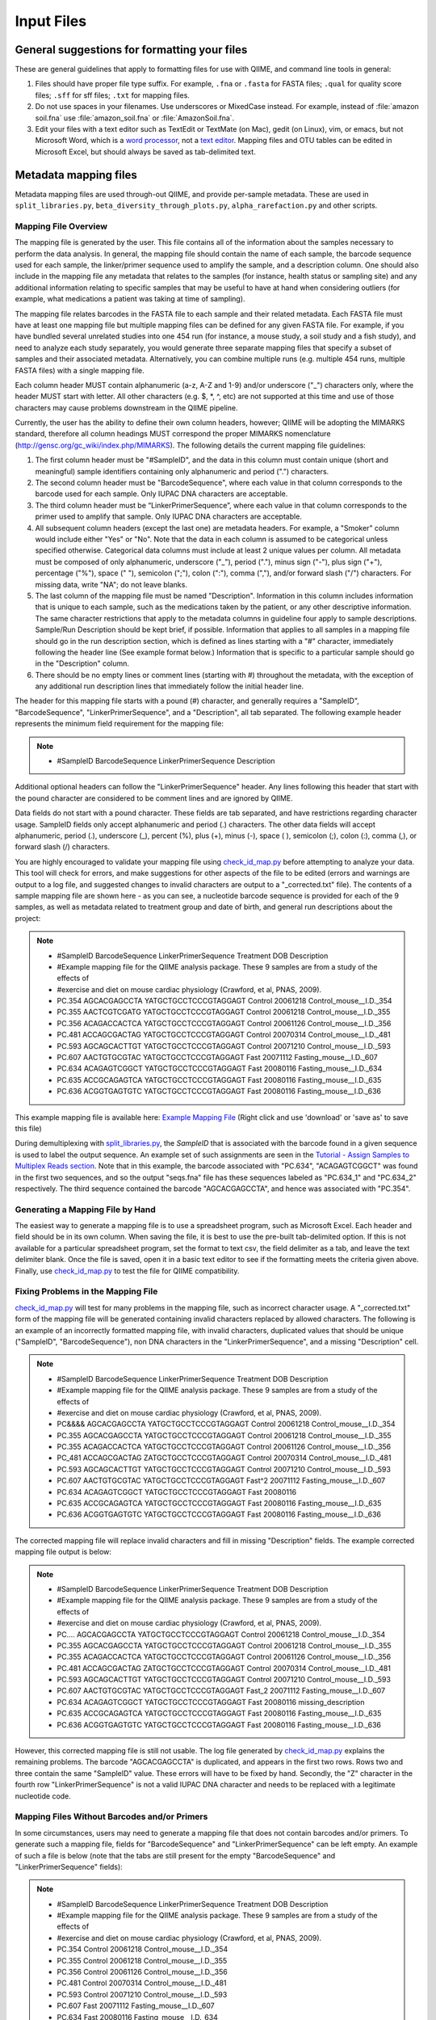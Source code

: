 .. _essential_files:

===========
Input Files
===========

General suggestions for formatting your files
^^^^^^^^^^^^^^^^^^^^^^^^^^^^^^^^^^^^^^^^^^^^^

These are general guidelines that apply to formatting files for use with QIIME, and command line tools in general:

1. Files should have proper file type suffix. For example, ``.fna`` or ``.fasta`` for FASTA files; ``.qual`` for quality score files; ``.sff`` for sff files; ``.txt`` for mapping files.
2. Do not use spaces in your filenames. Use underscores or MixedCase instead. For example, instead of :file:`amazon soil.fna` use :file:`amazon_soil.fna` or :file:`AmazonSoil.fna`.
3. Edit your files with a text editor such as TextEdit or TextMate (on Mac), gedit (on Linux), vim, or emacs, but not Microsoft Word, which is a `word processor <http://en.wikipedia.org/wiki/Word_processor>`_, not a `text editor <http://en.wikipedia.org/wiki/Text_editor>`_. Mapping files and OTU tables can be edited in Microsoft Excel, but should always be saved as tab-delimited text.



Metadata mapping files
^^^^^^^^^^^^^^^^^^^^^^

Metadata mapping files are used through-out QIIME, and provide per-sample metadata. These are used in ``split_libraries.py``, ``beta_diversity_through_plots.py``, ``alpha_rarefaction.py`` and other scripts.

Mapping File Overview
+++++++++++++++++++++

The mapping file is generated by the user. This file contains all of the information about the samples necessary to perform the data analysis. In general, the mapping file should contain the name of each sample, the barcode sequence used for each sample, the linker/primer sequence used to amplify the sample, and a description column. One should also include in the mapping file any metadata that relates to the samples (for instance, health status or sampling site) and any additional information relating to specific samples that may be useful to have at hand when considering outliers (for example, what medications a patient was taking at time of sampling).

The mapping file relates barcodes in the FASTA file to each sample and their related metadata. Each FASTA file must have at least one mapping file but multiple mapping files can be defined for any given FASTA file. For example, if you have bundled several unrelated studies into one 454 run (for instance, a mouse study, a soil study and a fish study), and need to analyze each study separately, you would generate three separate mapping files that specify a subset of samples and their associated metadata. Alternatively, you can combine multiple runs (e.g. multiple 454 runs, multiple FASTA files) with a single mapping file.

Each column header MUST contain alphanumeric (a-z, A-Z and 1-9) and/or underscore ("_") characters only, where the header MUST start with letter. All other characters (e.g. $, \*, \^, etc) are not supported at this time and use of those characters may cause problems downstream in the QIIME pipeline. 

Currently, the user has the ability to define their own column headers, however; QIIME will be adopting the MIMARKS standard, therefore all column headings MUST correspond the proper MIMARKS nomenclature (http://gensc.org/gc_wiki/index.php/MIMARKS). The following details the current mapping file guidelines:

1. The first column header must be "#SampleID", and the data in this column must contain unique (short and meaningful) sample identifiers containing only alphanumeric and period (".") characters.
2. The second column header must be "BarcodeSequence", where each value in that column corresponds to the barcode used for each sample.  Only IUPAC DNA characters are acceptable.
3. The third column header must be “LinkerPrimerSequence”, where each value in that column corresponds to the primer used to amplify that sample.  Only IUPAC DNA characters are acceptable.
4. All subsequent column headers (except the last one) are metadata headers. For example, a "Smoker" column would include either "Yes" or "No". Note that the data in each column is assumed to be categorical unless specified otherwise. Categorical data columns must include at least 2 unique values per column. All metadata must be composed of only alphanumeric, underscore ("_"), period ("."), minus sign ("-"), plus sign ("+"), percentage ("%"), space (" "), semicolon (";"), colon (":"), comma (","), and/or forward slash ("/") characters. For missing data, write "NA"; do not leave blanks.
5. The last column of the mapping file must be named "Description". Information in this column includes information that is unique to each sample, such as the medications taken by the patient, or any other descriptive information. The same character restrictions that apply to the metadata columns in guideline four apply to sample descriptions.  Sample/Run Description should be kept brief, if possible. Information that applies to all samples in a mapping file should go in the run description section, which is defined as lines starting with a "#" character, immediately following the header line (See example format below.) Information that is specific to a particular sample should go in the "Description" column.
6. There should be no empty lines or comment lines (starting with #) throughout the metadata, with the exception of any additional run description lines that immediately follow the initial header line.

The header for this mapping file starts with a pound (#) character, and generally requires a "SampleID", "BarcodeSequence", "LinkerPrimerSequence", and a "Description", all tab separated.  The following example header represents the minimum field requirement for the mapping file:

.. note::

   * #SampleID	BarcodeSequence LinkerPrimerSequence	Description

Additional optional headers can follow the "LinkerPrimerSequence" header.  Any lines following this header that start with the pound character are considered to be comment lines and are ignored by QIIME.

Data fields do not start with a pound character.  These fields are tab separated, and have restrictions regarding character usage.  SampleID fields only accept alphanumeric and period (.) characters.  The other data fields will accept alphanumeric, period (.), underscore (_), percent (%), plus (+), minus (-), space ( ), semicolon (;), colon (:), comma (,), or forward slash (/) characters.

You are highly encouraged to validate your mapping file using `check_id_map.py <../scripts/check_id_map.html>`_ before attempting to analyze your data. This tool will check for errors, and make suggestions for other aspects of the file to be edited (errors and warnings are output to a log file, and suggested changes to invalid characters are output to a "_corrected.txt" file).  The contents of a sample mapping file are shown here - as you can see, a nucleotide barcode sequence is provided for each of the 9 samples, as well as metadata related to treatment group and date of birth, and general run descriptions about the project:

.. note::
    
   * #SampleID	BarcodeSequence LinkerPrimerSequence	Treatment	DOB	Description
   * #Example mapping file for the QIIME analysis package. These 9 samples are from a study of the effects of
   * #exercise and diet on mouse cardiac physiology (Crawford, et al, PNAS, 2009).
   * PC.354	AGCACGAGCCTA	YATGCTGCCTCCCGTAGGAGT	Control	20061218	Control_mouse__I.D._354
   * PC.355	AACTCGTCGATG	YATGCTGCCTCCCGTAGGAGT	Control	20061218	Control_mouse__I.D._355
   * PC.356	ACAGACCACTCA	YATGCTGCCTCCCGTAGGAGT	Control	20061126	Control_mouse__I.D._356
   * PC.481	ACCAGCGACTAG	YATGCTGCCTCCCGTAGGAGT	Control	20070314	Control_mouse__I.D._481
   * PC.593	AGCAGCACTTGT	YATGCTGCCTCCCGTAGGAGT	Control	20071210	Control_mouse__I.D._593
   * PC.607	AACTGTGCGTAC	YATGCTGCCTCCCGTAGGAGT	Fast	20071112	Fasting_mouse__I.D._607
   * PC.634	ACAGAGTCGGCT	YATGCTGCCTCCCGTAGGAGT	Fast	20080116	Fasting_mouse__I.D._634
   * PC.635	ACCGCAGAGTCA	YATGCTGCCTCCCGTAGGAGT	Fast	20080116	Fasting_mouse__I.D._635
   * PC.636	ACGGTGAGTGTC	YATGCTGCCTCCCGTAGGAGT	Fast	20080116	Fasting_mouse__I.D._636

This example mapping file is available here: `Example Mapping File <../_static/Examples/File_Formats/Example_Mapping_File.txt>`_ (Right click and use 'download' or 'save as' to save this file)

During demultiplexing with `split_libraries.py <../scripts/split_libraries.html>`_, the `SampleID` that is associated with the barcode found in a given sequence is used to label the output sequence.  An example set of such assignments are seen in the `Tutorial - Assign Samples to Multiplex Reads section <../tutorials/tutorial.html#assign-samples-to-multiplex-reads>`_.  Note that in this example, the barcode associated with "PC.634", "ACAGAGTCGGCT" was found in the first two sequences, and so the output "seqs.fna" file has these sequences labeled as "PC.634_1" and "PC.634_2" respectively.  The third sequence contained the barcode "AGCACGAGCCTA", and hence was associated with "PC.354".

Generating a Mapping File by Hand
+++++++++++++++++++++++++++++++++

The easiest way to generate a mapping file is to use a spreadsheet program, such as Microsoft Excel.  Each header and field should be in its own column.  When saving the file, it is best to use the pre-built tab-delimited option.  If this is not available for a particular spreadsheet program, set the format to text csv, the field delimiter as a tab, and leave the text delimiter blank.  Once the file is saved, open it in a basic text editor to see if the formatting meets the criteria given above.  Finally, use `check_id_map.py <../scripts/check_id_map.html>`_ to test the file for QIIME compatibility.

Fixing Problems in the Mapping File
+++++++++++++++++++++++++++++++++++

`check_id_map.py <../scripts/check_id_map.html>`_ will test for many problems in the mapping file, such as incorrect character usage.  A "_corrected.txt" form of the mapping file will be generated containing invalid characters replaced by allowed characters.  The following is an example of an incorrectly formatted mapping file, with invalid characters, duplicated values that should be unique ("SampleID", "BarcodeSequence"), non DNA characters in the "LinkerPrimerSequence", and a missing "Description" cell.

.. note::

   * #SampleID	BarcodeSequence LinkerPrimerSequence	Treatment	DOB	Description
   * #Example mapping file for the QIIME analysis package. These 9 samples are from a study of the effects of
   * #exercise and diet on mouse cardiac physiology (Crawford, et al, PNAS, 2009).
   * PC&&&&	AGCACGAGCCTA	YATGCTGCCTCCCGTAGGAGT	Control	20061218	Control_mouse__I.D._354
   * PC.355	AGCACGAGCCTA	YATGCTGCCTCCCGTAGGAGT	Control	20061218	Control_mouse__I.D._355
   * PC.355	ACAGACCACTCA	YATGCTGCCTCCCGTAGGAGT	Control	20061126	Control_mouse__I.D._356
   * PC_481	ACCAGCGACTAG	ZATGCTGCCTCCCGTAGGAGT	Control	20070314	Control_mouse__I.D._481
   * PC.593	AGCAGCACTTGT	YATGCTGCCTCCCGTAGGAGT	Control	20071210	Control_mouse__I.D._593
   * PC.607	AACTGTGCGTAC	YATGCTGCCTCCCGTAGGAGT	Fast^2	20071112	Fasting_mouse__I.D._607
   * PC.634	ACAGAGTCGGCT	YATGCTGCCTCCCGTAGGAGT	Fast	20080116	
   * PC.635	ACCGCAGAGTCA	YATGCTGCCTCCCGTAGGAGT	Fast	20080116	Fasting_mouse__I.D._635
   * PC.636	ACGGTGAGTGTC	YATGCTGCCTCCCGTAGGAGT	Fast	20080116	Fasting_mouse__I.D._636

The corrected mapping file will replace invalid characters and fill in missing "Description" fields.  The example corrected mapping file output is below:

.. note::

   * #SampleID	BarcodeSequence	LinkerPrimerSequence	Treatment	DOB	Description
   * #Example mapping file for the QIIME analysis package. These 9 samples are from a study of the effects of
   * #exercise and diet on mouse cardiac physiology (Crawford, et al, PNAS, 2009).
   * PC....	AGCACGAGCCTA	YATGCTGCCTCCCGTAGGAGT	Control	20061218	Control_mouse__I.D._354
   * PC.355	AGCACGAGCCTA	YATGCTGCCTCCCGTAGGAGT	Control	20061218	Control_mouse__I.D._355
   * PC.355	ACAGACCACTCA	YATGCTGCCTCCCGTAGGAGT	Control	20061126	Control_mouse__I.D._356
   * PC.481	ACCAGCGACTAG	ZATGCTGCCTCCCGTAGGAGT	Control	20070314	Control_mouse__I.D._481
   * PC.593	AGCAGCACTTGT	YATGCTGCCTCCCGTAGGAGT	Control	20071210	Control_mouse__I.D._593
   * PC.607	AACTGTGCGTAC	YATGCTGCCTCCCGTAGGAGT	Fast_2	20071112	Fasting_mouse__I.D._607
   * PC.634	ACAGAGTCGGCT	YATGCTGCCTCCCGTAGGAGT	Fast	20080116	missing_description
   * PC.635	ACCGCAGAGTCA	YATGCTGCCTCCCGTAGGAGT	Fast	20080116	Fasting_mouse__I.D._635
   * PC.636	ACGGTGAGTGTC	YATGCTGCCTCCCGTAGGAGT	Fast	20080116	Fasting_mouse__I.D._636

However, this corrected mapping file is still not usable.  The log file generated by `check_id_map.py <../scripts/check_id_map.html>`_ explains the remaining problems.  The barcode "AGCACGAGCCTA" is duplicated, and appears in the first two rows.  Rows two and three contain the same "SampleID" value.  These errors will have to be fixed by hand.  Secondly, the "Z" character in the fourth row "LinkerPrimerSequence" is not a valid IUPAC DNA character and needs to be replaced with a legitimate nucleotide code.

Mapping Files Without Barcodes and/or Primers
+++++++++++++++++++++++++++++++++++++++++++++

In some circumstances, users may need to generate a mapping file that does not contain barcodes and/or primers.  To generate such a mapping file, fields for "BarcodeSequence" and "LinkerPrimerSequence" can be left empty.  An example of such a file is below (note that the tabs are still present for the empty "BarcodeSequence" and "LinkerPrimerSequence" fields):

.. note::

   * #SampleID	BarcodeSequence	LinkerPrimerSequence	Treatment DOB	Description
   * #Example mapping file for the QIIME analysis package. These 9 samples are from a study of the effects of
   * #exercise and diet on mouse cardiac physiology (Crawford, et al, PNAS, 2009).
   * PC.354		Control	20061218	Control_mouse__I.D._354
   * PC.355		Control	20061218	Control_mouse__I.D._355
   * PC.356		Control	20061126	Control_mouse__I.D._356
   * PC.481		Control	20070314	Control_mouse__I.D._481
   * PC.593		Control	20071210	Control_mouse__I.D._593
   * PC.607		Fast	20071112	Fasting_mouse__I.D._607
   * PC.634		Fast	20080116	Fasting_mouse__I.D._634
   * PC.635		Fast	20080116	Fasting_mouse__I.D._635
   * PC.636		Fast	20080116	Fasting_mouse__I.D._636

To validate such a mapping file, the user will need to disable barcode and primer testing with the -p and -b parameters:

::

	check_id_map.py -m <mapping_filepath> -o check_id_output/ -p -b




Demultiplexed sequences
^^^^^^^^^^^^^^^^^^^^^^^


Post- split_libraries FASTA File Overview
+++++++++++++++++++++++++++++++++++++++++

When performing a typical workflow, it is not necessary for users to put together the specially formatted post-split-libraries FASTA file.  Thus, this section is primarily useful for users who would like to use the downstream capabilities of QIIME without running split_libraries.py.  For a description of the essential files for the typical workflow see their description in the QIIME `Tutorial <../tutorials/tutorial.html>`_.

The purpose of the post-split_libraries FASTA is to relate each sequence to the sample from which it came, while also recording information about the original and error-corrected barcodes from which this inference was made.


Here is an example of the post-split libraries FASTA file format:


.. note::

   * >PC.634_1 FLP3FBN01ELBSX orig_bc=ACAGAGTCGGCT new_bc=ACAGAGTCGGCT bc_diffs=0
   * CTGGGCCGTGTCTCAGTCCCAATGTGGCCGTTTACCCTCTCAGGCCGGCTACGCATCATCGCCTTGGTGGGCCGTT
   * >PC.634_2 FLP3FBN01EG8AX orig_bc=ACAGAGTCGGCT new_bc=ACAGAGTCGGCT bc_diffs=0
   * TTGGACCGTGTCTCAGTTCCAATGTGGGGGCCTTCCTCTCAGAACCCCTATCCATCGAAGGCTTGGTGGGCCGTTA
   * >PC.354_3 FLP3FBN01EEWKD orig_bc=AGCACGAGCCTA new_bc=AGCACGAGCCTA bc_diffs=0
   * TTGGGCCGTGTCTCAGTCCCAATGTGGCCGATCAGTCTCTTAACTCGGCTATGCATCATTGCCTTGGTAAGCCGTT
   * >PC.481_4 FLP3FBN01DEHK3 orig_bc=ACCAGCGACTAG new_bc=ACCAGCGACTAG bc_diffs=0
   * CTGGGCCGTGTCTCAGTCCCAATGTGGCCGTTCAACCTCTCAGTCCGGCTACTGATCGTCGACTTGGTGAGCCGTT

An example of the post-split_libraries FASTA  file is available here: `Example Post Split Libraries Sequence File <../_static/Examples/File_Formats/example_fasta_after_split_libraries.fna>`_ 

(Right click and use 'download' or 'save as' to save this file.  In general it is preferable to download these files directly rather than opening them in your browser and then cutting and pasting the text into a word-processor such as Microsoft Word or OpenOffice, as these programs often silently introduce small but important changes in the file format.)

The post-split libraries FASTA file is a typical FASTA file, with a few special fields in the label line.

The important things to notice about the format are:

.. note::
   * 1)  The file is a FASTA file, with sequences in the single line format.  That is, sequences are not broken up into multiple lines of a particular length, but instead the entire sequence occupies a single line.
   * 2)  The label line is separated by spaces and has five fields.   In order, those fields are:  the sample id of the sample that the sequence came from (e.g. PC.634_1), the unique sequence id (e.g. FLP3FBN01ELBSX), the original barcode (e.g. orig_bc=ACAGAGTCGGCT), the new barcode after error-correction (e.g. new_bc=ACAGAGTCGGCT), and the number of positions that differ between the original and new barcode (e.g. bc_diffs=0).
   * 3)  Note that the first two fields (the sample id and sequence id) don't require anything ahead of the ids, the last three (orig_bc, new_bc, and bc_diffs) require the name of the field and an equals sign immediately ahead of the value (e.g. 'bc_diffs=0' not 'bc_diffs = 0' or just '0') 


Handling Already Demultiplexed Samples
++++++++++++++++++++++++++++++++++++++

Demultiplexed sequence files are passed to ``pick_otus.py``, and used when skipping the ``split_libraries.py`` step when your sequences are already demultiplexed.  In order for the downstream modules of QIIME to associate sequences with particular samples, these demultiplexed sequences need to be labeled in such a way that the SampleID (see `mapping file format <file_formats.html#mapping-file-overview>`_) and sequence number are incorporated into the fasta label.

For instance, if the following fasta sequence:

.. note::
   * >FLP3FBN01ELBSX length=250 xy=1766_0111 region=1 run=R_2008_12_09_13_51_01_
   * GCAGAGTCGGCTCATGCTGCCTCCCGTAGGAGTCTGGGCCGTGTCTCAGTCCCAATGTGGCCGTTTACCCTCTCAGGCCGGCTACGCATCATCGCCTTGGTGGGC


was the first sequence in the fasta file, and it was associated with the sample PC.634, the demultiplexed sequence should be listed as so (note that the barcode and primer are removed from the sequence):

.. note::
   * >PC.634_1 FLP3FBN01ELBSX orig_bc=ACAGAGTCGGCT new_bc=ACAGAGTCGGCT bc_diffs=0
   * CTGGGCCGTGTCTCAGTCCCAATGTGGCCGTTTACCCTCTCAGGCCGGCTACGCATCATCGCCTTGGTGGGC

.. _otu-table-format:

OTU table
^^^^^^^^^^

OTU tables are sample x observation matrices, and are central to a lot of downstream analysis in QIIME. These are generated by ``pick_de_novo_otus.py`` but can also be generated externally from QIIME (e.g., exported from MG-RAST for metagenomic analysis with QIIME). These are used in scripts such as ``beta_diversity_through_plots.py``, ``alpha_rarefaction.py``, and ``summarize_taxa_through_plots.py.py``.

OTU Table overview
++++++++++++++++++

The OTU table file format holds information about which OTUs are found in each
sample.   For a typical QIIME run, it is not necessary to manually construct an
OTU table, as this is done automatically from your sequences.  However, for some applications it is useful to be able to use the
downstream capabilities of the QIIME workflow starting directly from an OTU table. For more information about the OTU table format, which relies on the biom-format, please go here: `biom-format <http://biom-format.org/documentation/biom_format.html>`_

An example OTU file is available here: `Example OTU Table <../_static/Examples/File_Formats/example_otu_table.biom>`_ 

(Right click and use 'download' or 'save as' to save this file.  In general it is preferable to download these files directly rather than opening them in your browser and then cutting and pasting the text into a word-processor such as Microsoft Word or OpenOffice, as these programs often silently introduce small but important changes in the file format.)

ID-to-taxonomy map
^^^^^^^^^^^^^^^^^^

ID-to-taxonomy maps are pass to ``assign_taxonomy.py -m blast`` via the ``-t/--id_to_taxonomy_fp`` option with an associated fasta file passed via ``-r/--reference_seqs_fp``.

Sequence ID to Taxonomy Mapping Files
+++++++++++++++++++++++++++++++++++++

Several QIIME modules, such as `assign_taxonomy.py <../scripts/assign_taxonomy.html>`_, require a sequence ID to taxonomy mapping file when one is using a custom training sequence set or BLAST database.  ID to taxonomy mapping files are tab delimited, with the sequence ID as the first column, and a semicolon-separated taxonomy, in descending order, as the second column.  An example of an ID to taxonomy mapping file is show below:

.. note::

   * 339039	Bacteria;Proteobacteria;Alphaproteobacteria;Rhodospirillales;unclassified_Rhodospirillales
   * 199390	Bacteria;Chloroflexi;Anaerolineae;Caldilineae;Caldilineales;Caldilineacea;unclassified_Caldilineacea
   * 370251	Bacteria;Proteobacteria;Gammaproteobacteria;unclassified_Gammaproteobacteria
   * 11544	Bacteria;Actinobacteria;Actinobacteria;Actinobacteridae;Actinomycetales;unclassified_Actinomycetales
   * 460067	Unclassified
   * 256904	Bacteria
   * 286896	Bacteria;Actinobacteria;Actinobacteria;Actinobacteridae;Actinomycetales;Micrococcineae;Micrococcaceae;Kocuria
   * 127471	Bacteria;Bacteroidetes;Sphingobacteria;Sphingobacteriales;Crenotrichaceae;Terrimonas
   * 155634	Archaea;Euryarchaeota;Methanobacteria;Methanobacteriales;Methanobacteriaceae;Methanosphaera

This file can be downloaded here: `Example ID to Taxonomy Mapping File <../_static/Examples/File_Formats/Example_ID_to_Taxonomy_mapping_File.txt>`_ (Right click and use 'download' or 'save as' to save this file)

Several Greegenes (http://greengenes.lbl.gov/) sequence ID to taxonomy mapping files are available for download in our Greengenes OTU build. To ensure you have the latest version, follow the link to `Most recent Greengenes OTUs` on the top right of `this page. <http://blog.qiime.org>`_

To add taxonomy mapping to an existing sequence ID to taxonomy mapping file, open the existing taxonomy mapping file in a spreadsheet, such as Microsoft Excel.  Save new sequence IDs in the first column, and the semicolon-separated taxa in the second column (make sure there are not extra spaces, tabs, or other white space around these entries).  Save this modified mapping file with the field delimiter as a tab, and leave the text delimiter blank.  It is best to visually inspect the modified ID to taxonomy mapping file in a basic text editor to ensure that no extraneous characters or spacings were saved during this process.

QIIME parameters
^^^^^^^^^^^^^^^^

The QIIME parameters files is used to pass per-script parameters to the QIIME 'workflow' scripts. You can find details on these files in :doc:`qiime_parameters_files`.

.. _sample_id_map:

Sample id map
^^^^^^^^^^^^^

Some scripts which compare paired samples, including the `transform_coordinate_matrices.py <../scripts/transform_coordinate_matrices.html>`_ and `compare_taxa_summaries.py <../scripts/compare_taxa_summaries.html>`_ scripts take a parameter, ``--sample_id_map_fp``, which is necessary when comparing data sets with different sample IDs. This file, a *sample id map* (**which is different than a QIIME mapping file**), describes how to map from the sample IDs associated with the input data to a new sample id that will be consistent across the two data sets. For example, if your first data set contains samples ``S1``, ``S2``, and ``S3``, and these should be paired with samples ``T1``, ``T2``, and ``T3`` in your second data set, your *sample id map* might look like::

	S1	1
	S2	2
	S3	3
	T1	1
	T2	2
	T3	3

The reason for this format is that usually sample metadata from one or more columns in the QIIME mapping files associated with the two data sets is what allows you to match samples to one another. With this format you can select one or more columns from each QIIME mapping file (concatenating some fields, if necessary) to build the sample id map.

To clarify, this format maps from *input* sample id to *new* sample id, **not** from *sample id in matrix 1* to *sample id in matrix 2*.
